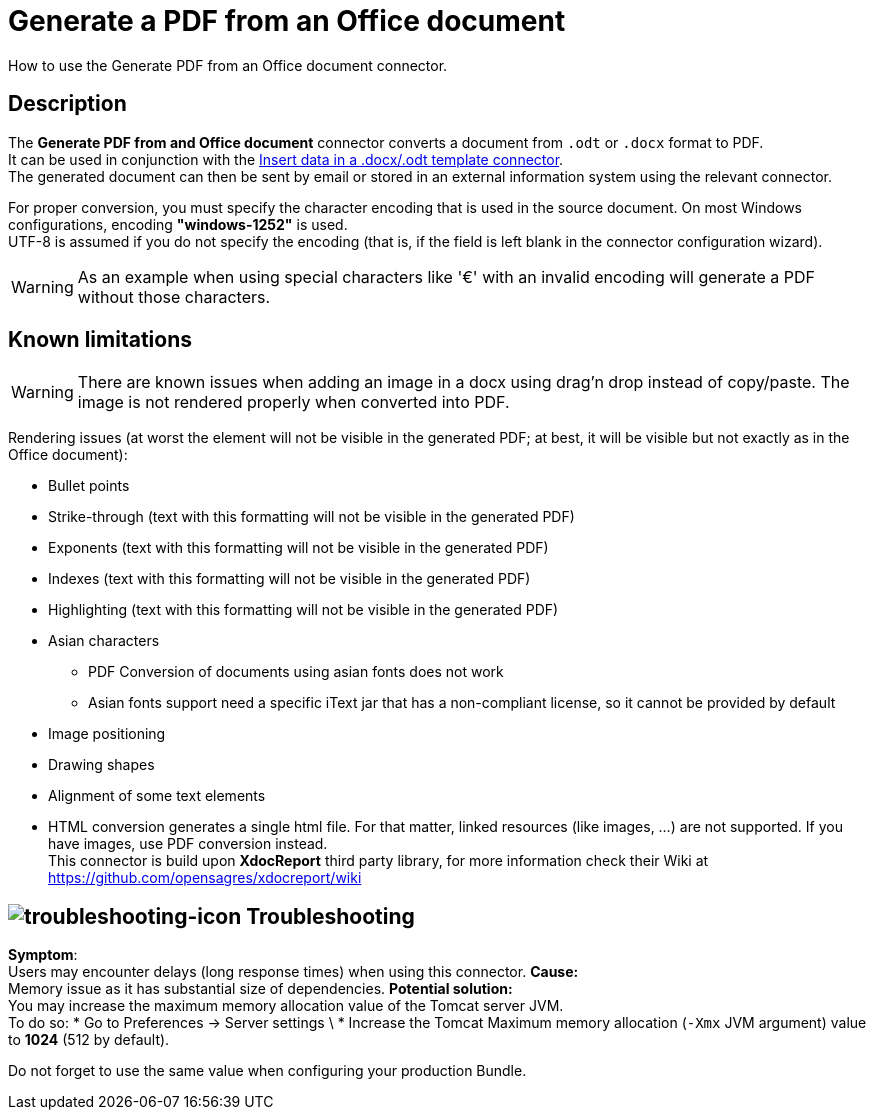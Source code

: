 = Generate a PDF from an Office document
:page-aliases: ROOT:generate-pdf-from-an-office-document.adoc
:description: How to use the Generate PDF from an Office document connector.

{description}

== Description

The *Generate PDF from and Office document* connector converts a document from `.odt` or `.docx` format to PDF. +
It can be used in conjunction with the xref:ROOT:insert-data-in-a-docx-odt-template.adoc[Insert data in a .docx/.odt template connector]. +
The generated document can then be sent by email or stored in an external information system using the relevant connector.

For proper conversion, you must specify the character encoding that is used in the source document. On most Windows configurations, encoding *"windows-1252"* is used. +
UTF-8 is assumed if you do not specify the encoding (that is, if the field is left blank in the connector configuration wizard).

WARNING: As an example when using special characters like '€' with an invalid encoding will generate a PDF without those characters.

== Known limitations

[WARNING]
====
There are known issues when adding an image in a docx using drag'n drop instead of copy/paste. The image is not rendered properly when converted into PDF.
====

Rendering issues (at worst the element will not be visible in the generated PDF; at best, it will be visible but not exactly as in the Office document):

* Bullet points
* Strike-through (text with this formatting will not be visible in the generated PDF)
* Exponents (text with this formatting will not be visible in the generated PDF)
* Indexes (text with this formatting will not be visible in the generated PDF)
* Highlighting (text with this formatting will not be visible in the generated PDF)
* Asian characters
 ** PDF Conversion of documents using asian fonts does not work
 ** Asian fonts support need a specific iText jar that has a non-compliant license, so it cannot be provided by default
* Image positioning
* Drawing shapes
* Alignment of some text elements
* HTML conversion generates a single html file. For that matter, linked resources (like images, ...) are not supported. If you have images, use PDF conversion instead. +
This connector is build upon *XdocReport* third party library, for more information check their Wiki at https://github.com/opensagres/xdocreport/wiki

== image:ROOT/assets/images/images/troubleshooting.png[troubleshooting-icon] Troubleshooting

*Symptom*: +
Users may encounter delays (long response times) when using this connector.
*Cause:* +
Memory issue as it has substantial size of dependencies. 
*Potential solution:* +
You may increase the maximum memory allocation value of the Tomcat server JVM. +
To do so:
 * Go to Preferences \-> Server settings \
 * Increase the Tomcat Maximum memory allocation (`-Xmx` JVM argument) value to *1024* (512 by default). 

Do not forget to use the same value when configuring your production Bundle.
